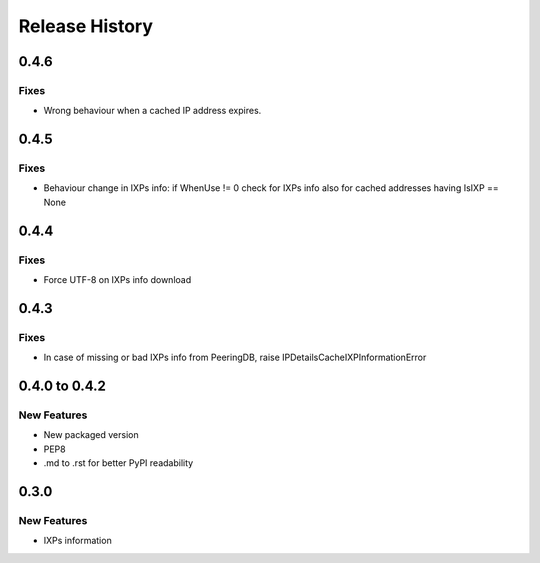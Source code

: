 Release History
===============

0.4.6
-----

Fixes
_____

- Wrong behaviour when a cached IP address expires.

0.4.5
-----

Fixes
_____

- Behaviour change in IXPs info: if WhenUse != 0 check for IXPs info also for cached addresses having IsIXP == None

0.4.4
-----

Fixes
_____

- Force UTF-8 on IXPs info download

0.4.3
-----

Fixes
_____

- In case of missing or bad IXPs info from PeeringDB, raise IPDetailsCacheIXPInformationError

0.4.0 to 0.4.2
---------------

New Features
______________

- New packaged version
- PEP8
- .md to .rst for better PyPI readability

0.3.0
--------------

New Features
______________

- IXPs information

